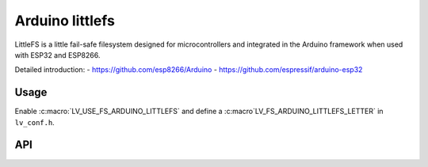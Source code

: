 .. _arduino_littlefs:

================
Arduino littlefs
================

LittleFS is a little fail-safe filesystem designed for microcontrollers and integrated in the Arduino framework 
when used with ESP32 and ESP8266.

Detailed introduction: 
- https://github.com/esp8266/Arduino 
- https://github.com/espressif/arduino-esp32


Usage
-----

Enable :c:macro:`LV_USE_FS_ARDUINO_LITTLEFS` and define a :c:macro`LV_FS_ARDUINO_LITTLEFS_LETTER` in ``lv_conf.h``.


API
---
